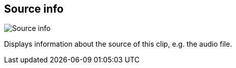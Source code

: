 [#inspector-clip-source-info]
== Source info

image::generated/screenshots/elements/inspector/clip/source-info.png[Source info]

Displays information about the source of this clip, e.g. the audio file.

